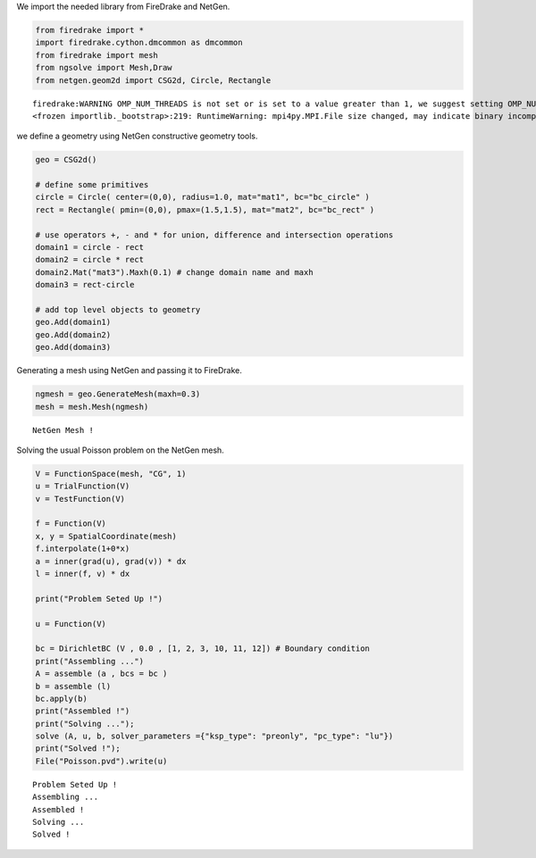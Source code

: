 We import the needed library from FireDrake and NetGen.

.. code:: ipython3

    from firedrake import *
    import firedrake.cython.dmcommon as dmcommon
    from firedrake import mesh
    from ngsolve import Mesh,Draw
    from netgen.geom2d import CSG2d, Circle, Rectangle


.. parsed-literal::

    firedrake:WARNING OMP_NUM_THREADS is not set or is set to a value greater than 1, we suggest setting OMP_NUM_THREADS=1 to improve performance
    <frozen importlib._bootstrap>:219: RuntimeWarning: mpi4py.MPI.File size changed, may indicate binary incompatibility. Expected 32 from C header, got 40 from PyObject


we define a geometry using NetGen constructive geometry tools.

.. code:: ipython3

    geo = CSG2d()
    
    # define some primitives
    circle = Circle( center=(0,0), radius=1.0, mat="mat1", bc="bc_circle" )
    rect = Rectangle( pmin=(0,0), pmax=(1.5,1.5), mat="mat2", bc="bc_rect" )
    
    # use operators +, - and * for union, difference and intersection operations
    domain1 = circle - rect
    domain2 = circle * rect
    domain2.Mat("mat3").Maxh(0.1) # change domain name and maxh
    domain3 = rect-circle
    
    # add top level objects to geometry
    geo.Add(domain1)
    geo.Add(domain2)
    geo.Add(domain3)

Generating a mesh using NetGen and passing it to FireDrake.

.. code:: ipython3

    ngmesh = geo.GenerateMesh(maxh=0.3)
    mesh = mesh.Mesh(ngmesh)


.. parsed-literal::

    NetGen Mesh !


Solving the usual Poisson problem on the NetGen mesh.

.. code:: ipython3

    V = FunctionSpace(mesh, "CG", 1)
    u = TrialFunction(V)
    v = TestFunction(V)
    
    f = Function(V)
    x, y = SpatialCoordinate(mesh)
    f.interpolate(1+0*x)
    a = inner(grad(u), grad(v)) * dx
    l = inner(f, v) * dx
    
    print("Problem Seted Up !")
    
    u = Function(V)
    
    bc = DirichletBC (V , 0.0 , [1, 2, 3, 10, 11, 12]) # Boundary condition
    print("Assembling ...")
    A = assemble (a , bcs = bc )
    b = assemble (l)
    bc.apply(b)
    print("Assembled !")
    print("Solving ...");
    solve (A, u, b, solver_parameters ={"ksp_type": "preonly", "pc_type": "lu"})
    print("Solved !");
    File("Poisson.pvd").write(u)


.. parsed-literal::

    Problem Seted Up !
    Assembling ...
    Assembled !
    Solving ...
    Solved !

